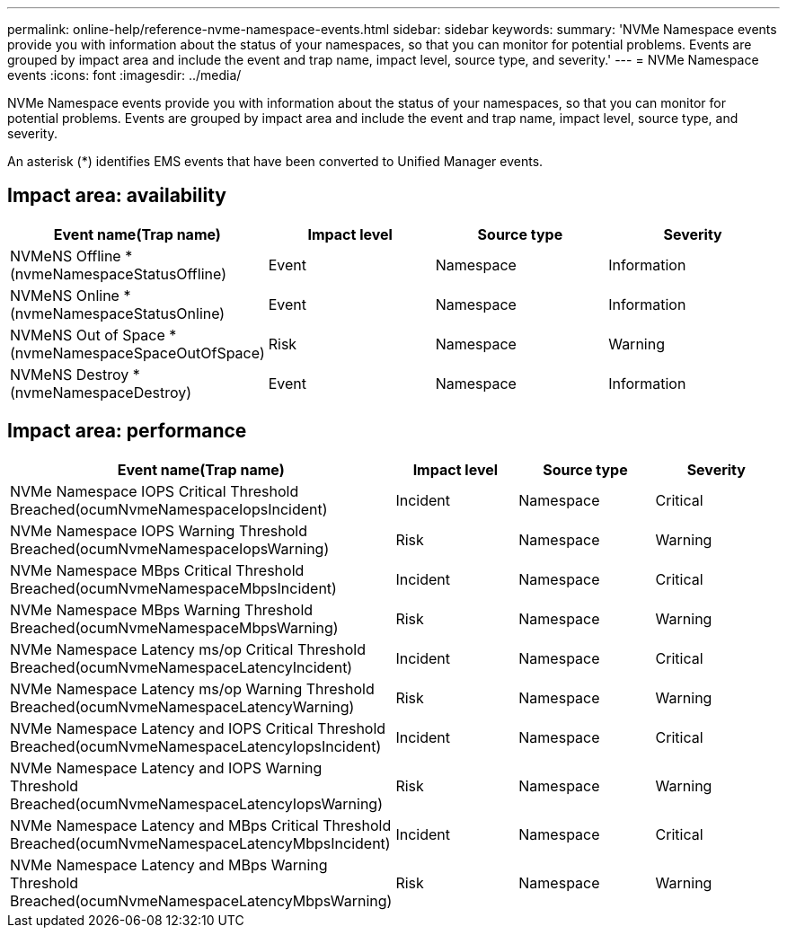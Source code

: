 ---
permalink: online-help/reference-nvme-namespace-events.html
sidebar: sidebar
keywords: 
summary: 'NVMe Namespace events provide you with information about the status of your namespaces, so that you can monitor for potential problems. Events are grouped by impact area and include the event and trap name, impact level, source type, and severity.'
---
= NVMe Namespace events
:icons: font
:imagesdir: ../media/

[.lead]
NVMe Namespace events provide you with information about the status of your namespaces, so that you can monitor for potential problems. Events are grouped by impact area and include the event and trap name, impact level, source type, and severity.

An asterisk (*) identifies EMS events that have been converted to Unified Manager events.

== Impact area: availability

[options="header"]
|===
| Event name(Trap name) | Impact level| Source type| Severity
a|
NVMeNS Offline *(nvmeNamespaceStatusOffline)

a|
Event
a|
Namespace
a|
Information
a|
NVMeNS Online *(nvmeNamespaceStatusOnline)

a|
Event
a|
Namespace
a|
Information
a|
NVMeNS Out of Space *(nvmeNamespaceSpaceOutOfSpace)

a|
Risk
a|
Namespace
a|
Warning
a|
NVMeNS Destroy *(nvmeNamespaceDestroy)

a|
Event
a|
Namespace
a|
Information
|===

== Impact area: performance

[options="header"]
|===
| Event name(Trap name) | Impact level| Source type| Severity
a|
NVMe Namespace IOPS Critical Threshold Breached(ocumNvmeNamespaceIopsIncident)

a|
Incident
a|
Namespace
a|
Critical
a|
NVMe Namespace IOPS Warning Threshold Breached(ocumNvmeNamespaceIopsWarning)

a|
Risk
a|
Namespace
a|
Warning
a|
NVMe Namespace MBps Critical Threshold Breached(ocumNvmeNamespaceMbpsIncident)

a|
Incident
a|
Namespace
a|
Critical
a|
NVMe Namespace MBps Warning Threshold Breached(ocumNvmeNamespaceMbpsWarning)

a|
Risk
a|
Namespace
a|
Warning
a|
NVMe Namespace Latency ms/op Critical Threshold Breached(ocumNvmeNamespaceLatencyIncident)

a|
Incident
a|
Namespace
a|
Critical
a|
NVMe Namespace Latency ms/op Warning Threshold Breached(ocumNvmeNamespaceLatencyWarning)

a|
Risk
a|
Namespace
a|
Warning
a|
NVMe Namespace Latency and IOPS Critical Threshold Breached(ocumNvmeNamespaceLatencyIopsIncident)

a|
Incident
a|
Namespace
a|
Critical
a|
NVMe Namespace Latency and IOPS Warning Threshold Breached(ocumNvmeNamespaceLatencyIopsWarning)

a|
Risk
a|
Namespace
a|
Warning
a|
NVMe Namespace Latency and MBps Critical Threshold Breached(ocumNvmeNamespaceLatencyMbpsIncident)

a|
Incident
a|
Namespace
a|
Critical
a|
NVMe Namespace Latency and MBps Warning Threshold Breached(ocumNvmeNamespaceLatencyMbpsWarning)

a|
Risk
a|
Namespace
a|
Warning
|===
